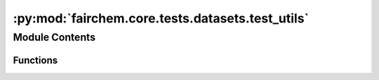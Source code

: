 :py:mod:`fairchem.core.tests.datasets.test_utils`
=================================================

.. py:module:: fairchem.core.tests.datasets.test_utils


Module Contents
---------------


Functions
~~~~~~~~~

.. autoapisummary::

   fairchem.core.tests.datasets.test_utils.pyg_data
   fairchem.core.tests.datasets.test_utils.test_rename_data_object_keys



.. py:function:: pyg_data()


.. py:function:: test_rename_data_object_keys(pyg_data)


